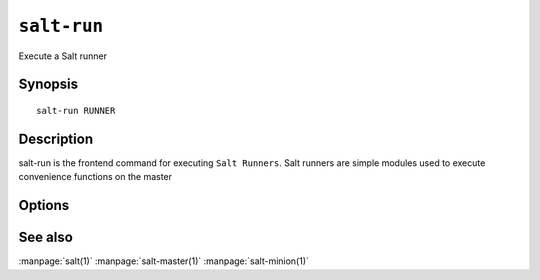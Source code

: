 ============
``salt-run``
============

Execute a Salt runner

Synopsis
========

::

    salt-run RUNNER

Description
===========

salt-run is the frontend command for executing ``Salt Runners``.
Salt runners are simple modules used to execute convenience functions on the
master

Options
=======

.. program:: salt-cp

.. option:: -h, --help

    Print a usage message briefly summarizing these command-line options

.. option:: -c CONFIG, --config=CONFIG

    The location of the Salt master configuration file, the Salt master
    settings are required to know where the connections are;
    default=/etc/salt/master

See also
========

:manpage:`salt(1)`
:manpage:`salt-master(1)`
:manpage:`salt-minion(1)`
